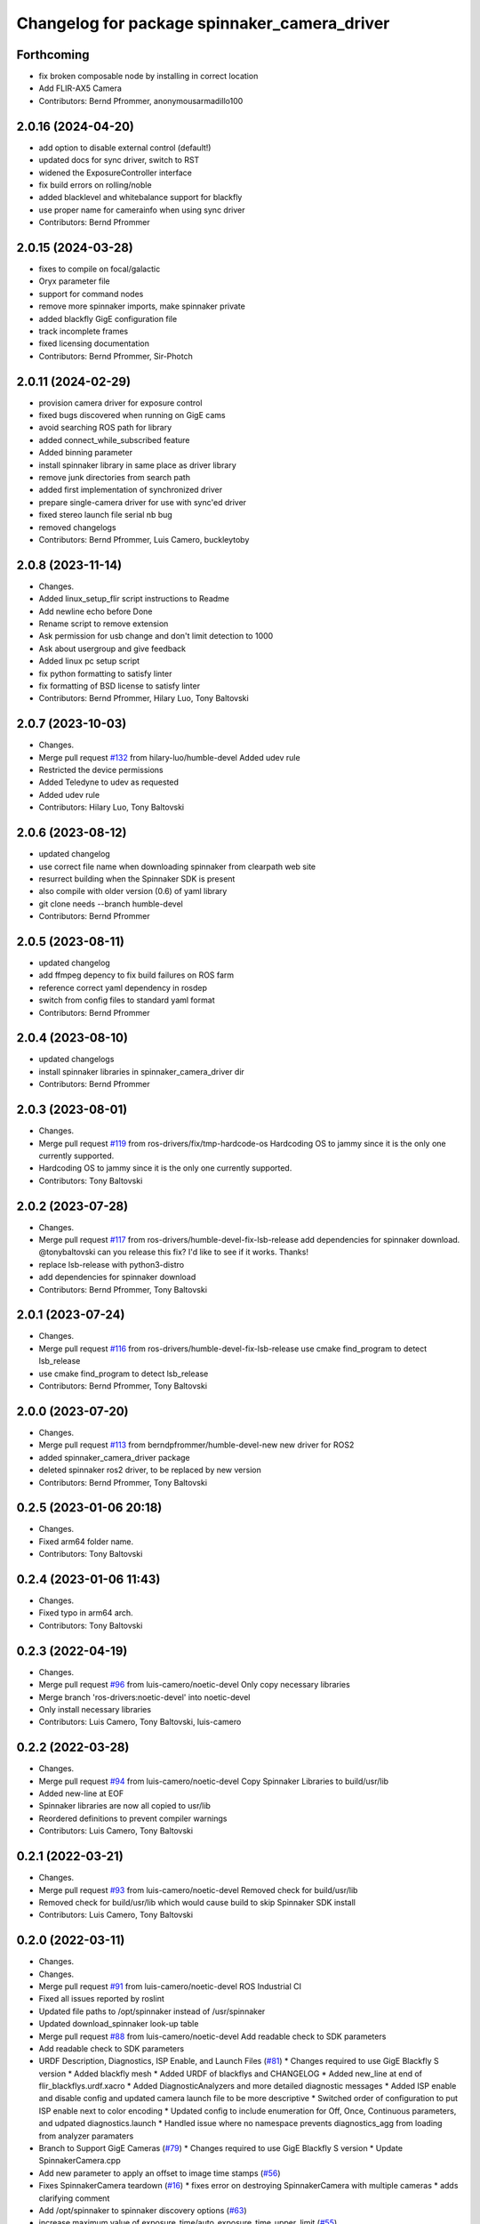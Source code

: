 ^^^^^^^^^^^^^^^^^^^^^^^^^^^^^^^^^^^^^^^^^^^^^
Changelog for package spinnaker_camera_driver
^^^^^^^^^^^^^^^^^^^^^^^^^^^^^^^^^^^^^^^^^^^^^

Forthcoming
-----------
* fix broken composable node by installing in correct location
* Add FLIR-AX5 Camera
* Contributors: Bernd Pfrommer, anonymousarmadillo100

2.0.16 (2024-04-20)
-------------------
* add option to disable external control (default!)
* updated docs for sync driver, switch to RST
* widened the ExposureController interface
* fix build errors on rolling/noble
* added blacklevel and whitebalance support for blackfly
* use proper name for camerainfo when using sync driver
* Contributors: Bernd Pfrommer

2.0.15 (2024-03-28)
-------------------
* fixes to compile on focal/galactic
* Oryx parameter file
* support for command nodes
* remove more spinnaker imports, make spinnaker private
* added blackfly GigE configuration file
* track incomplete frames
* fixed licensing documentation
* Contributors: Bernd Pfrommer, Sir-Photch

2.0.11 (2024-02-29)
-------------------
* provision camera driver for exposure control
* fixed bugs discovered when running on GigE cams
* avoid searching ROS path for library
* added connect_while_subscribed feature
* Added binning parameter
* install spinnaker library in same place as driver library
* remove junk directories from search path
* added first implementation of synchronized driver
* prepare single-camera driver for use with sync'ed driver
* fixed stereo launch file serial nb bug
* removed changelogs
* Contributors: Bernd Pfrommer, Luis Camero, buckleytoby

2.0.8 (2023-11-14)
------------------
* Changes.
* Added linux_setup_flir script instructions to Readme
* Add newline echo before Done
* Rename script to remove extension
* Ask permission for usb change and don't limit detection to 1000
* Ask about usergroup and give feedback
* Added linux pc setup script
* fix python formatting to satisfy linter
* fix formatting of BSD license to satisfy linter
* Contributors: Bernd Pfrommer, Hilary Luo, Tony Baltovski

2.0.7 (2023-10-03)
------------------
* Changes.
* Merge pull request `#132 <https://github.com/ros-drivers/flir_camera_driver/issues/132>`_ from hilary-luo/humble-devel
  Added udev rule
* Restricted the device permissions
* Added Teledyne to udev as requested
* Added udev rule
* Contributors: Hilary Luo, Tony Baltovski

2.0.6 (2023-08-12)
------------------
* updated changelog
* use correct file name when downloading spinnaker from clearpath web site
* resurrect building when the Spinnaker SDK is present
* also compile with older version (0.6) of yaml library
* git clone needs --branch humble-devel
* Contributors: Bernd Pfrommer

2.0.5 (2023-08-11)
------------------
* updated changelog
* add ffmpeg depency to fix build failures on ROS farm
* reference correct yaml dependency in rosdep
* switch from config files to standard yaml format
* Contributors: Bernd Pfrommer

2.0.4 (2023-08-10)
------------------
* updated changelogs
* install spinnaker libraries in spinnaker_camera_driver dir
* Contributors: Bernd Pfrommer

2.0.3 (2023-08-01)
------------------
* Changes.
* Merge pull request `#119 <https://github.com/ros-drivers/flir_camera_driver/issues/119>`_ from ros-drivers/fix/tmp-hardcode-os
  Hardcoding OS to jammy since it is the only one currently supported.
* Hardcoding OS to jammy since it is the only one currently supported.
* Contributors: Tony Baltovski

2.0.2 (2023-07-28)
------------------
* Changes.
* Merge pull request `#117 <https://github.com/ros-drivers/flir_camera_driver/issues/117>`_ from ros-drivers/humble-devel-fix-lsb-release
  add dependencies for spinnaker download.
  @tonybaltovski can you release this fix? I'd like to see if it works. Thanks!
* replace lsb-release with python3-distro
* add dependencies for spinnaker download
* Contributors: Bernd Pfrommer, Tony Baltovski

2.0.1 (2023-07-24)
------------------
* Changes.
* Merge pull request `#116 <https://github.com/ros-drivers/flir_camera_driver/issues/116>`_ from ros-drivers/humble-devel-fix-lsb-release
  use cmake find_program to detect lsb_release
* use cmake find_program to detect lsb_release
* Contributors: Bernd Pfrommer, Tony Baltovski

2.0.0 (2023-07-20)
------------------
* Changes.
* Merge pull request `#113 <https://github.com/ros-drivers/flir_camera_driver/issues/113>`_ from berndpfrommer/humble-devel-new
  new driver for ROS2
* added spinnaker_camera_driver package
* deleted spinnaker ros2 driver, to be replaced by new version
* Contributors: Bernd Pfrommer, Tony Baltovski

0.2.5 (2023-01-06 20:18)
------------------------
* Changes.
* Fixed arm64 folder name.
* Contributors: Tony Baltovski

0.2.4 (2023-01-06 11:43)
------------------------
* Changes.
* Fixed typo in arm64 arch.
* Contributors: Tony Baltovski

0.2.3 (2022-04-19)
------------------
* Changes.
* Merge pull request `#96 <https://github.com/ros-drivers/flir_camera_driver/issues/96>`_ from luis-camero/noetic-devel
  Only copy necessary libraries
* Merge branch 'ros-drivers:noetic-devel' into noetic-devel
* Only install necessary libraries
* Contributors: Luis Camero, Tony Baltovski, luis-camero

0.2.2 (2022-03-28)
------------------
* Changes.
* Merge pull request `#94 <https://github.com/ros-drivers/flir_camera_driver/issues/94>`_ from luis-camero/noetic-devel
  Copy Spinnaker Libraries to build/usr/lib
* Added new-line at EOF
* Spinnaker libraries are now all copied to usr/lib
* Reordered definitions to prevent compiler warnings
* Contributors: Luis Camero, Tony Baltovski

0.2.1 (2022-03-21)
------------------
* Changes.
* Merge pull request `#93 <https://github.com/ros-drivers/flir_camera_driver/issues/93>`_ from luis-camero/noetic-devel
  Removed check for build/usr/lib
* Removed check for build/usr/lib which would cause build to skip Spinnaker SDK install
* Contributors: Luis Camero, Tony Baltovski

0.2.0 (2022-03-11)
------------------
* Changes.
* Changes.
* Merge pull request `#91 <https://github.com/ros-drivers/flir_camera_driver/issues/91>`_ from luis-camero/noetic-devel
  ROS Industrial CI
* Fixed all issues reported by roslint
* Updated file paths to /opt/spinnaker instead of /usr/spinnaker
* Updated download_spinnaker look-up table
* Merge pull request `#88 <https://github.com/ros-drivers/flir_camera_driver/issues/88>`_ from luis-camero/noetic-devel
  Add readable check to SDK parameters
* Add readable check to SDK parameters
* URDF Description, Diagnostics, ISP Enable, and Launch Files (`#81 <https://github.com/ros-drivers/flir_camera_driver/issues/81>`_)
  * Changes required to use GigE Blackfly S version
  * Added blackfly mesh
  * Added URDF of blackflys and CHANGELOG
  * Added new_line at end of flir_blackflys.urdf.xacro
  * Added DiagnosticAnalyzers and more detailed diagnostic messages
  * Added ISP enable and disable config and updated camera launch file to be more descriptive
  * Switched order of configuration to put ISP enable next to color encoding
  * Updated config to include enumeration for Off, Once, Continuous parameters, and udpated diagnostics.launch
  * Handled issue where no namespace prevents diagnostics_agg from loading from analyzer paramaters
* Branch to Support GigE Cameras (`#79 <https://github.com/ros-drivers/flir_camera_driver/issues/79>`_)
  * Changes required to use GigE Blackfly S version
  * Update SpinnakerCamera.cpp
* Add new parameter to apply an offset to image time stamps (`#56 <https://github.com/ros-drivers/flir_camera_driver/issues/56>`_)
* Fixes SpinnakerCamera teardown (`#16 <https://github.com/ros-drivers/flir_camera_driver/issues/16>`_)
  * fixes error on destroying SpinnakerCamera with multiple cameras
  * adds clarifying comment
* Add /opt/spinnaker to spinnaker discovery options (`#63 <https://github.com/ros-drivers/flir_camera_driver/issues/63>`_)
* increase maximum value of exposure_time/auto_exposure_time_upper_limit (`#55 <https://github.com/ros-drivers/flir_camera_driver/issues/55>`_)
* add option to set queue_size for ros publisher (`#54 <https://github.com/ros-drivers/flir_camera_driver/issues/54>`_)
* Added support for Grasshopper3. Identical to Chameleon3, split into separate files for clarity. (`#26 <https://github.com/ros-drivers/flir_camera_driver/issues/26>`_)
* Feature: horizontal and vertical image reverse (`#41 <https://github.com/ros-drivers/flir_camera_driver/issues/41>`_)
  * Add horizontal/vertical inverse to reconfigure cfg
  * Add ReverseX/ReverseY with setProperty
  Co-authored-by: Fabian Schilling <fabian.schilling@me.com>
* Update Spinnaker.cfg (`#50 <https://github.com/ros-drivers/flir_camera_driver/issues/50>`_)
  Fix for correct spelling with capital letter for bool type
* Add auto exposure ROI parameters (`#52 <https://github.com/ros-drivers/flir_camera_driver/issues/52>`_)
  * spinnaker_camera_driver: setProperty: report available enum values
  Only done on failure. This helps to figure out which enum values are
  available on a particular camera model.
  * spinnaker_camera_driver: expose AE ROI parameters
  This is highly useful when using fisheye lenses, which illuminate only
  a circle in the center of the image. The AE gets confused by the black
  regions around it and overexposes the image.
  This also exposes the "AutoExposureLightingMode" parameter, which allows
  the user to choose a lighting preset (front/back/normal).
* Fix/frame rate params (`#20 <https://github.com/ros-drivers/flir_camera_driver/issues/20>`_)
  * [spinnaker_camera_driver] Fixed naming of frame rate control params
  * [spinnaker_camera_driver] Format of mono and stereo launchfiles
  * [spinnaker_camera_driver] Updated diagnostics launchfile
* Removed opencv as depend. (`#46 <https://github.com/ros-drivers/flir_camera_driver/issues/46>`_)
* Changed the download script to check for destination folder and moved unpack directory. (`#44 <https://github.com/ros-drivers/flir_camera_driver/issues/44>`_)
* Merge pull request `#42 <https://github.com/ros-drivers/flir_camera_driver/issues/42>`_ from civerachb-cpr/rpsw-185
  Fix Flycap & Spinnaker endpoints
* Create the directory if it doesn't exist
* Remove an unnecessary deb
* Spinnaker driver now successfully downloads & builds
* Start overhauling the spinnaker download script so it works with the correct endpoint & matches the general structure of the pointgrey_camera_driver
* Contributors: Adam Romlein, Chris I-B, Evan Bretl, Fabian Schilling, Ferdinand, Joseph Curtis, Luis Camero, Max Schwarz, Stephan, Tony Baltovski, Yoshua Nava, Yuki Furuta, luis-camero

0.1.3 (2018-09-25)
------------------
* Update Changelog.
* Fix install targets when Spinnaker is installed locally. Tabs in FindSpinnaker.
* Add missing target (Cm3) and switch to find_package script. (`#11 <https://github.com/ros-drivers/flir_camera_driver/issues/11>`_)
  * Add missing target (Cm3) and switch to find_package script.
  * Clean up message.
* Adding support of feeding some camera diagnostics to the diagnostic a… (`#4 <https://github.com/ros-drivers/flir_camera_driver/issues/4>`_)
  * Adding support of feeding some camera diagnostics to the diagnostic aggregator
  * Creating a seperate diagnostics launch example
* Fix null conversion and unsigned comparison Warnings.
* Contributors: Helen Oleynikova, Michael Hosmar, mlowe-ascent

0.1.2 (2018-07-27)
------------------
* Update Changelog.
* Add ARM Build Support (`#3 <https://github.com/ros-drivers/flir_camera_driver/issues/3>`_)
  * Added ARM Build Support.
* Contributors: Michael Hosmar

0.1.1 (2018-07-25)
------------------
* Update Changelog.
* Add opencv3 as build dependency.
* Contributors: Michael Hosmar

0.1.0 (2018-07-24)
------------------
* Add Changelog
* Change TODO's to me.
* Flir = Spinnaker
* Add timeout and fix reconnection. Replace Pointgrey references from e4b1493. Changed some prints away from "Once".
* Move to std::shared_ptr and removed unnecessary install directive.
* Remove old changelog.
* Remove unnecessary config files.
* line length.
* flir_camera_driver = spinnaker_camera_driver
* Contributors: Michael Hosmar
